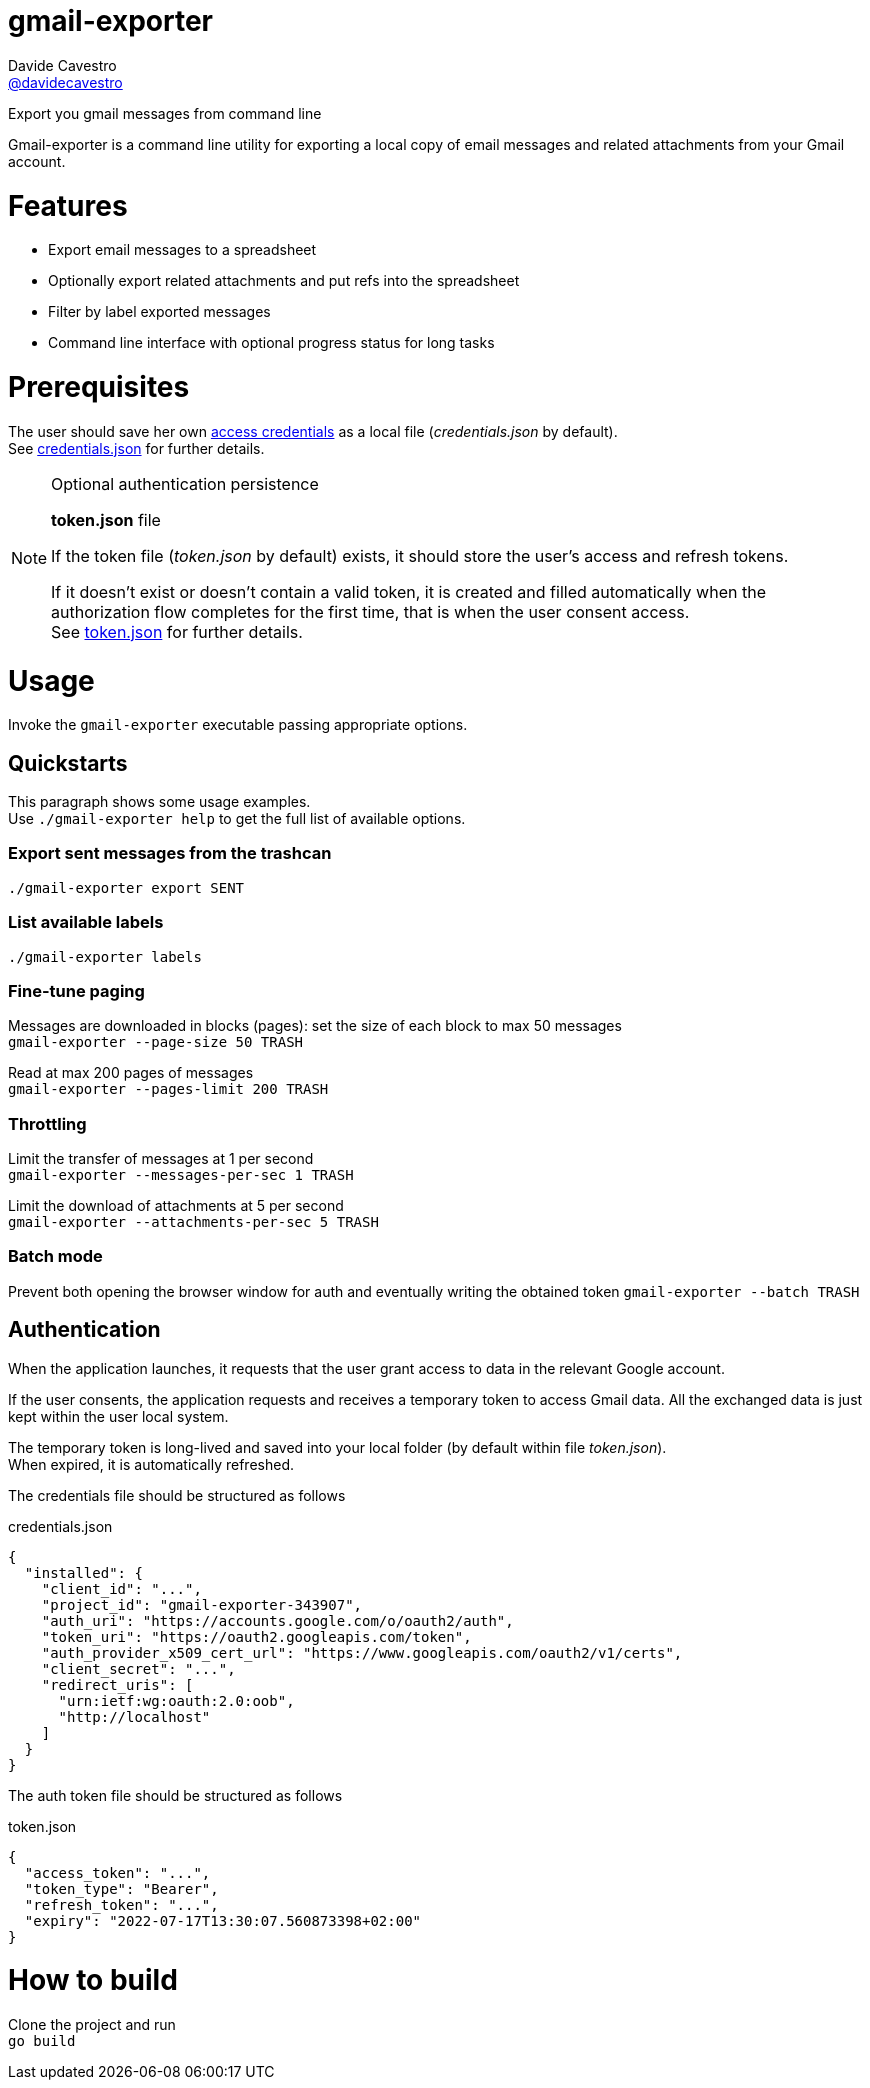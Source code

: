 
= gmail-exporter
Davide Cavestro <https://github.com/davidecavestro[@davidecavestro]>
// Settings:
:idprefix:
:idseparator: -
ifndef::env-github[:icons: font]
ifdef::env-github,env-browser[]
:toc: macro
:toclevels: 1
endif::[]
ifdef::env-github[]
:branch: master
:status:
:outfilesuffix: .adoc
:!toc-title:
:caution-caption: :fire:
:important-caption: :exclamation:
:note-caption: :paperclip:
:tip-caption: :bulb:
:warning-caption: :warning:
endif::[]
// URIs:
:uri-repo: https://github.com/davidecavestro/gmail-exporter
:uri-issues: {uri-repo}/issues
:uri-search-issues: {uri-repo}/search?type=Issues
:uri-ci-travis: https://travis-ci.org/davidecavestro/gmail-exporter
:uri-coverage-coveralls: https://coveralls.io/github/davidecavestro/gmail-exporter?branch=main
ifdef::status[]
image:https://img.shields.io/github/license/davidecavestro/gmail-exporter.svg[MIT License, link=#copyright-and-license]
image:https://img.shields.io/github/languages/code-size/badges/shields.svg[GitHub code size in bytes]


image:https://img.shields.io/github/release/davidecavestro/gmail-exporter.svg[GitHub release]
image:https://img.shields.io/github/commits-since/davidecavestro/gmail-exporter/latest.svg[Github commits (since latest release)]

endif::[]

Export you gmail messages from command line

toc::[]

:imagesdir: docs/images
:icons: font

Gmail-exporter is a command line utility for exporting a local copy of email messages and related attachments from your Gmail account.


# Features

- Export email messages to a spreadsheet
- Optionally export related attachments and put refs into the spreadsheet
- Filter by label exported messages
- Command line interface with optional progress status for long tasks


= Prerequisites

The user should save her own https://developers.google.com/workspace/guides/create-credentials#desktop-app[access credentials] as a local file (_credentials.json_ by default). +
See xref:credentials-json[credentials.json] for further details.

.Optional authentication persistence
[NOTE]
====
*token.json* file

If the token file (_token.json_ by default) exists, it should store the user's access and refresh tokens.

If it doesn't exist or doesn't contain a valid token, it is created and filled automatically when the authorization flow completes for the first time, that is when the user consent access. +
See xref:token-json[token.json] for further details.

====

= Usage

Invoke the `gmail-exporter` executable passing appropriate options.


== Quickstarts

This paragraph shows some usage examples. +
Use `./gmail-exporter help` to get the full list of available options.

=== Export sent messages from the trashcan

`./gmail-exporter export SENT`

=== List available labels

`./gmail-exporter labels`

=== Fine-tune paging

Messages are downloaded in blocks (pages): set the size of each block to max 50 messages +
`gmail-exporter --page-size 50 TRASH`

Read at max 200 pages of messages +
`gmail-exporter --pages-limit 200 TRASH`


=== Throttling

Limit the transfer of messages at 1 per second +
`gmail-exporter --messages-per-sec 1 TRASH`

Limit the download of attachments at 5 per second +
`gmail-exporter --attachments-per-sec 5 TRASH`


=== Batch mode

Prevent both opening the browser window for auth and eventually writing the obtained token
`gmail-exporter --batch TRASH`


== Authentication

When the application launches, it requests that the user grant access to data in the relevant Google account.

If the user consents, the application requests and receives a temporary token to access Gmail
data. All the exchanged data is just kept within the user local system.

The temporary token is long-lived and saved into your local folder (by default within file _token.json_). +
When expired, it is automatically refreshed.

[[credentials-json]]The credentials file should be structured as follows 

.credentials.json
[source,json]
----
{
  "installed": {
    "client_id": "...",
    "project_id": "gmail-exporter-343907",
    "auth_uri": "https://accounts.google.com/o/oauth2/auth",
    "token_uri": "https://oauth2.googleapis.com/token",
    "auth_provider_x509_cert_url": "https://www.googleapis.com/oauth2/v1/certs",
    "client_secret": "...",
    "redirect_uris": [
      "urn:ietf:wg:oauth:2.0:oob",
      "http://localhost"
    ]
  }
}
----

[[token-json]]The auth token file should be structured as follows

.token.json
[source,json]
----
{
  "access_token": "...",
  "token_type": "Bearer",
  "refresh_token": "...",
  "expiry": "2022-07-17T13:30:07.560873398+02:00"
}
----


= How to build

Clone the project and run +
`go build`
